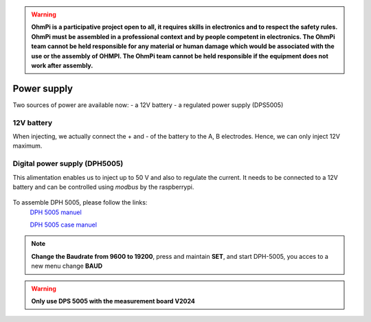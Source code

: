 .. warning::
    **OhmPi is a participative project open to all, it requires skills in electronics and to respect the safety rules. OhmPi must be assembled in a professional context and by people competent in electronics. The OhmPi team cannot be held responsible for any material or human damage which would be associated with the use or the assembly of OHMPI. The OhmPi team cannot be held responsible if the equipment does not work after assembly.**


Power supply
****************************

Two sources of power are available now:
- a 12V battery
- a regulated power supply (DPS5005)

12V battery
=================
When injecting, we actually connect the + and - of the battery to the A, B electrodes.
Hence, we can only inject 12V maximum. 


Digital power supply (DPH5005)
========================================
This alimentation enables us to inject up to 50 V and also to regulate the current.
It needs to be connected to a 12V battery and can be controlled using `modbus` by the raspberrypi.


.. figure:: ../../img/DPH_5005.png       
       :width: 400px
       :align: center
       :height: 300px
       :alt: DPH-5005 image
       :figclass: align-center 

To assemble DPH 5005, please follow the links:
 `DPH 5005 manuel <https://joy-it.net/files/files/Produkte/JT-DPH5005/JT-DPH5005-Manual.pdf>`_

 `DPH 5005 case manuel <https://joy-it.net/files/files/Produkte/JT-DPS-Case/JT-DPS-Case-Manual_20200220.pdf>`_

.. Note::
    **Change the Baudrate from 9600 to 19200**, press and maintain **SET**, and start DPH-5005, you acces to a new menu change **BAUD** 


.. warning::
    **Only use DPS 5005 with the measurement board V2024**
